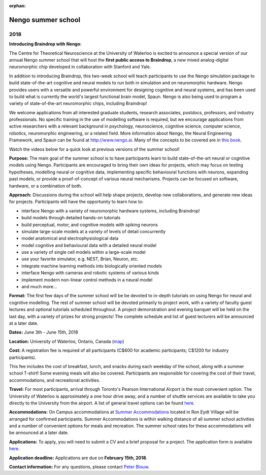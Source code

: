 :orphan:

*******************
Nengo summer school
*******************

2018
====

.. image:: _static/summerschool-campus.png
   :width: 100%

**Introducing Braindrop with Nengo**:

The Centre for Theoretical Neuroscience
at the University of Waterloo
is excited to announce a special version
of our annual Nengo summer school that
will host the **first public access to Braindrop**,
a new mixed analog-digital neuromorphic chip
developed in collaboration with Stanford and Yale.

In addition to introducing Braindrop,
this two-week school will teach participants
to use the Nengo simulation package
to build state-of-the-art cognitive and neural models
to run both in simulation and on neuromorphic hardware.
Nengo provides users with
a versatile and powerful environment
for designing cognitive and neural systems,
and has been used to build what is currently
the world's largest functional brain model, Spaun.
Nengo is also being used to program a variety
of state-of-the-art neuromorphic chips, including Braindrop!

We welcome applications from all interested
graduate students, research associates, postdocs,
professors, and industry professionals.
No specific training in the use of modelling software is required,
but we encourage applications from active researchers
with a relevant background in
psychology, neuroscience, cognitive science,
computer science, robotics, neuromorphic engineering,
or a related field.
More information about Nengo,
the Neural Engineering Framework, and Spaun
can be found at http://www.nengo.ai.
Many of the concepts to be covered are in `this book
<http://www.amazon.com/How-Build-Brain-Architecture-Architectures/dp/0199794545>`_.

Watch the videos below for a quick look at previous versions of the summer school!

.. raw:: html

   <iframe width="100%" height="400" src="https://www.youtube.com/embed/lLn9pTfzsAE" frameborder="0" allowfullscreen></iframe>

**Purpose:**
The main goal of the summer school is to have participants
learn to build state-of-the-art neural or cognitive models using Nengo.
Participants are encouraged
to bring their own ideas for projects,
which may focus on testing hypotheses,
modelling neural or cognitive data,
implementing specific behavioural functions with neurons,
expanding past models,
or provide a proof-of-concept of various neural mechanisms.
Projects can be focused on software, hardware, or a combination of both.

**Approach:**
Discussions during the school
will help shape projects,
develop new collaborations,
and generate new ideas for projects.
Participants will have the opportunity to learn how to:

- interface Nengo with a variety of neuromorphic hardware systems, including Braindrop!
- build models through detailed hands-on tutorials
- build perceptual, motor, and cognitive models with spiking neurons
- simulate large-scale models at a variety of levels of detail concurrently
- model anatomical and electrophysiological data
- model cognitive and behavioural data with a detailed neural model
- use a variety of single cell models within a large-scale model
- use your favorite simulator, e.g. NEST, Brian, Neuron, etc.
- integrate machine learning methods into biologically oriented models
- interface Nengo with cameras and robotic systems of various kinds
- implement modern non-linear control methods in a neural model
- and much more...

**Format:**
The first few days of the summer school
will be be devoted to in-depth tutorials
on using Nengo for neural and cognitive modelling.
The rest of summer school
will be devoted primarily to project work,
with a variety of faculty guest lectures
and optional tutorials scheduled throughout.
A project demonstration and evening banquet
will be held on the last day,
with a variety of prizes for strong projects!
The complete schedule and list of guest lecturers
will be announced at a later date.

**Dates:**
June 3th - June 15th, 2018

**Location:**
University of Waterloo, Ontario, Canada (`map <http://goo.gl/Sa074A>`_)

**Cost:**
A registration fee is required of all participants
(C$600 for academic participants; C$1200 for industry participants).

This fee includes the cost of breakfast, lunch, and snacks
during each weekday of the school,
along with a summer school T-shirt!
Some evening meals will also be covered.
Participants are responsible for
covering the cost of their travel, accommodations, and recreational activities.

**Travel:**
For most participants,
arrival through Toronto's Pearson International Airport
is the most convenient option.
The University of Waterloo is approximately a one hour drive away,
and a number of shuttle services are available
to take you directly to the University from the airport.
A list of general travel options can be found
`here <https://uwaterloo.ca/about/how-find-us/maps-and-directions>`__.

**Accommodations:**
On Campus accommodations at
`Summer Accommodations <https://uwaterloo.ca/summer-accommodations/>`_
located in Ron Eydt Village
will be arranged for confirmed participants.
Summer Accommodations is within walking distance
of all summer school activities
and a number of convenient options for meals and recreation.
The summer school rates
for these accommodations will be announced at a later date.

**Applications:**
To apply, you will need to submit a CV and a brief proposal for a project.
The application form is available
`here <https://goo.gl/forms/9aZZRdYE4KMSwRXu2>`__.

**Application deadline:**
Applications are due on **February 15th, 2018**.

**Contact information:**
For any questions,
please contact `Peter Blouw <mailto:peter.blouw@appliedbrainresearch.com>`_.
